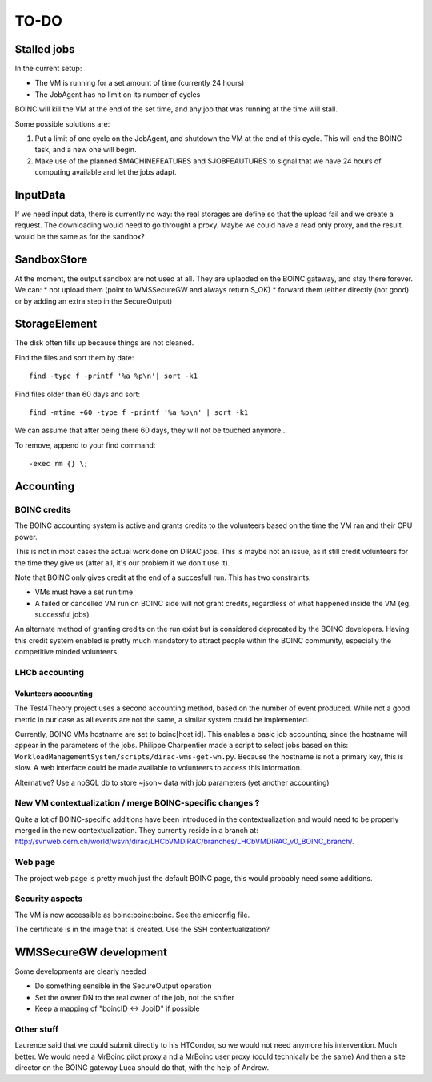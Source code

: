 =====
TO-DO
=====

Stalled jobs
==================
In the current setup:

- The VM is running for a set amount of time (currently 24 hours)
- The JobAgent has no limit on its number of cycles

BOINC will kill the VM at the end of the set time, and any job that was running at the time will stall.

Some possible solutions are:

1) Put a limit of one cycle on the JobAgent, and shutdown the VM at the end of this cycle. This will end the BOINC task, and a new one will begin.
2) Make use of the planned $MACHINEFEATURES and $JOBFEAUTURES to signal that we have 24 hours of computing available and let the jobs adapt.

InputData
=========

If we need input data, there is currently no way: the real storages are define so that the upload fail and we create a request. The downloading would need to go throught a proxy. Maybe we could have a read only proxy, and the result would be the same as for the sandbox?

SandboxStore
============

At the moment, the output sandbox are not used at all. They are uplaoded on the BOINC gateway, and stay there forever.  We can:
* not upload them (point to WMSSecureGW and always return S_OK)
* forward them (either directly (not good) or by adding an extra step in the SecureOutput)


StorageElement
==============

The disk often fills up because things are not cleaned.

Find the files and sort them by date::

  find -type f -printf '%a %p\n'| sort -k1


Find files older than 60 days and sort::

  find -mtime +60 -type f -printf '%a %p\n' | sort -k1

We can assume that after being there 60 days, they will not be touched anymore...

To remove, append to your find command::

  -exec rm {} \;






Accounting
==========

BOINC credits
"""""""""""""
The BOINC accounting system is active and grants credits to the volunteers based on the time the VM ran and their CPU power.

This is not in most cases the actual work done on DIRAC jobs. This is maybe not an issue, as it still credit volunteers for the time they give us (after all, it's our problem if we don't use it).

Note that BOINC only gives credit at the end of a succesfull run. This has two constraints:

- VMs must have a set run time
- A failed or cancelled VM run on BOINC side will not grant credits, regardless of what happened inside the VM (eg. successful jobs)

An alternate method of granting credits on the run exist but is considered deprecated by the BOINC developers.
Having this credit system enabled is pretty much mandatory to attract people within the BOINC community, especially the competitive minded volunteers.


LHCb accounting
"""""""""""""""


Volunteers accounting
*********************
The Test4Theory project uses a second accounting method, based on the number of event produced. While not a good metric in our case as all events are not the same, a similar system could be implemented.

Currently, BOINC VMs hostname are set to boinc[host id]. This enables a basic job accounting, since the hostname will appear in the parameters of the jobs.
Philippe Charpentier made a script to select jobs based on this: ``WorkloadManagementSystem/scripts/dirac-wms-get-wn.py``. Because the hostname is not a primary key, this is slow.
A web interface could be made available to volunteers to access this information.

Alternative? Use a noSQL db to store ~json~ data with job parameters (yet another accounting)


New VM contextualization / merge BOINC-specific changes ?
"""""""""""""""""""""""""""""""""""""""""""""""""""""""""
Quite a lot of BOINC-specific additions have been introduced in the contextualization and would need to be properly merged in the new contextualization. They currently reside in a branch at: http://svnweb.cern.ch/world/wsvn/dirac/LHCbVMDIRAC/branches/LHCbVMDIRAC_v0_BOINC_branch/.


Web page
""""""""
The project web page is pretty much just the default BOINC page, this would probably need some additions.

Security aspects
""""""""""""""""
The VM is now accessible as boinc:boinc:boinc. See the amiconfig file.

The certificate is in the image that is created. Use the SSH contextualization?


WMSSecureGW development
=======================

Some developments are clearly needed

* Do something sensible in the SecureOutput operation
* Set the owner DN to the real owner of the job, not the shifter
* Keep a mapping of "boincID <-> JobID" if possible


Other stuff
"""""""""""


Laurence said that we could submit directly to his HTCondor, so we would not need anymore his intervention. Much better.
We would need a MrBoinc pilot proxy,a nd a MrBoinc user proxy (could technicaly be the same)
And then a site director on the BOINC gateway
Luca should do that, with the help of Andrew.
